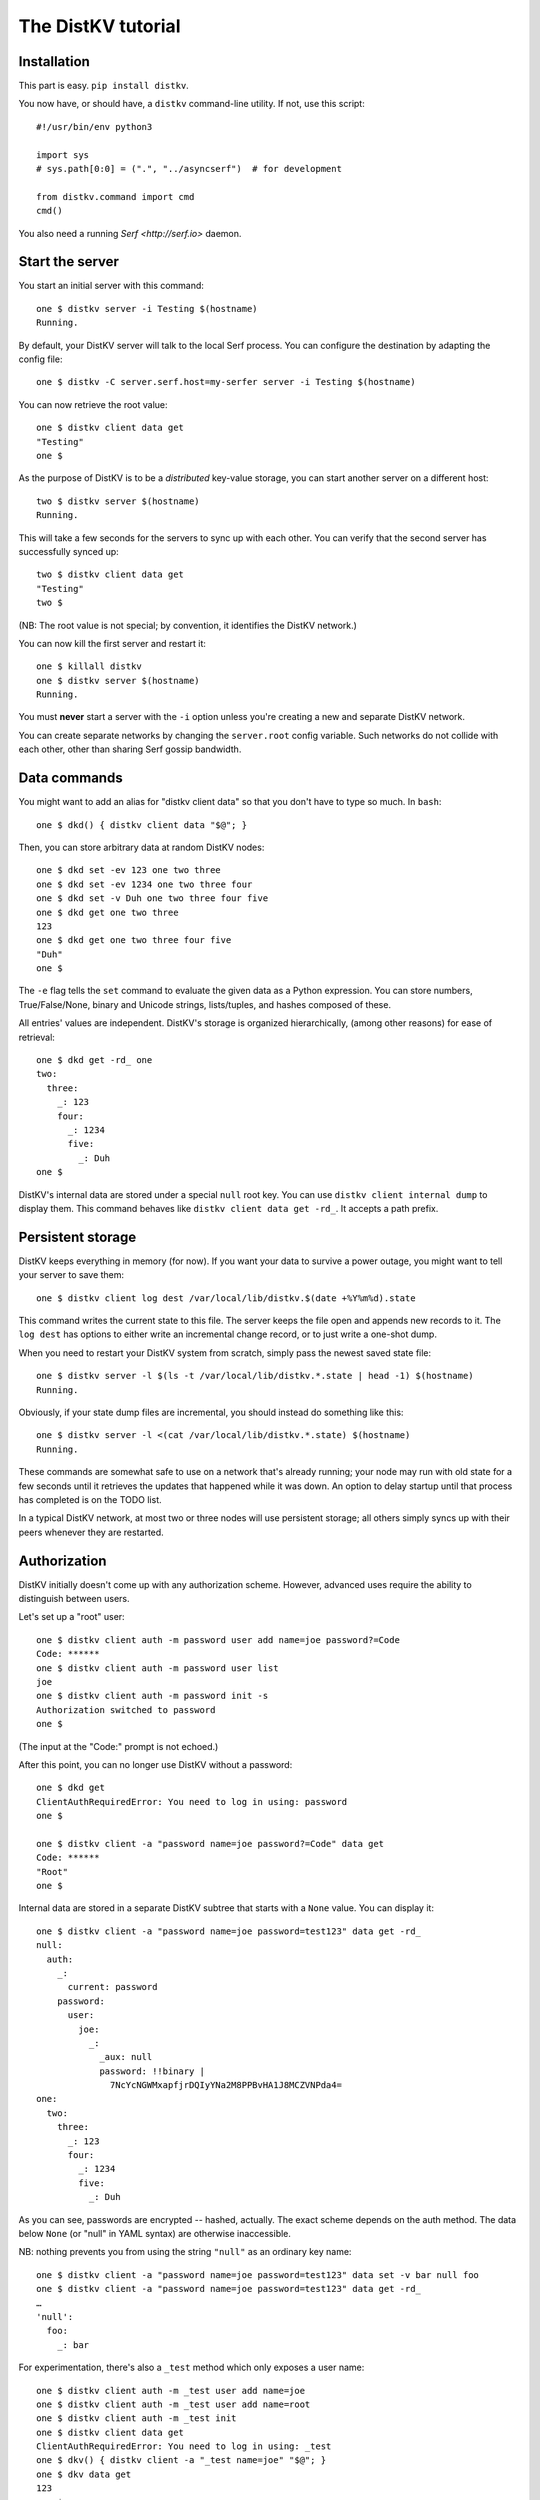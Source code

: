 ===================
The DistKV tutorial
===================

Installation
============

This part is easy. ``pip install distkv``.

You now have, or should have, a ``distkv`` command-line utility. If not,
use this script::

   #!/usr/bin/env python3

   import sys
   # sys.path[0:0] = (".", "../asyncserf")  # for development

   from distkv.command import cmd
   cmd()


You also need a running `Serf <http://serf.io>` daemon.

Start the server
================

You start an initial server with this command::

   one $ distkv server -i Testing $(hostname)
   Running.

By default, your DistKV server will talk to the local Serf process.
You can configure the destination by adapting the config file::

   one $ distkv -C server.serf.host=my-serfer server -i Testing $(hostname)

You can now retrieve the root value::

   one $ distkv client data get
   "Testing"
   one $

As the purpose of DistKV is to be a *distributed* key-value storage, 
you can start another server on a different host::

   two $ distkv server $(hostname)
   Running.


This will take a few seconds for the servers to sync up with each other.
You can verify that the second server has successfully synced up::

   two $ distkv client data get
   "Testing"
   two $

(NB: The root value is not special; by convention, it identifies the DistKV
network.)

You can now kill the first server and restart it::

   one $ killall distkv
   one $ distkv server $(hostname)
   Running.

You must **never** start a server with the ``-i`` option unless you're
creating a new and separate DistKV network.

You can create separate networks by changing the ``server.root`` config
variable. Such networks do not collide with each other, other than sharing
Serf gossip bandwidth.


Data commands
=============

You might want to add an alias for "distkv client data" so that you don't
have to type so much. In ``bash``::

   one $ dkd() { distkv client data "$@"; }

Then, you can store arbitrary data at random DistKV nodes::

   one $ dkd set -ev 123 one two three
   one $ dkd set -ev 1234 one two three four
   one $ dkd set -v Duh one two three four five
   one $ dkd get one two three
   123
   one $ dkd get one two three four five
   "Duh"
   one $

The ``-e`` flag tells the ``set`` command to evaluate the given data as a
Python expression. You can store numbers, True/False/None, binary and
Unicode strings, lists/tuples, and hashes composed of these.

All entries' values are independent. DistKV's storage is organized
hierarchically, (among other reasons) for ease of retrieval::

    one $ dkd get -rd_ one
    two:
      three:
        _: 123
        four:
          _: 1234
          five:
            _: Duh
    one $

DistKV's internal data are stored under a special ``null`` root key.
You can use ``distkv client internal dump`` to display them. This command
behaves like ``distkv client data get -rd_``. It accepts a path prefix.


Persistent storage
==================

DistKV keeps everything in memory (for now). If you want your data to
survive a power outage, you might want to tell your server to save them::

   one $ distkv client log dest /var/local/lib/distkv.$(date +%Y%m%d).state

This command writes the current state to this file. The server keeps the
file open and appends new records to it. The ``log dest`` has options to
either write an incremental change record, or to just write a one-shot
dump.

When you need to restart your DistKV system from scratch, simply pass the
newest saved state file::

    one $ distkv server -l $(ls -t /var/local/lib/distkv.*.state | head -1) $(hostname)
    Running.

Obviously, if your state dump files are incremental, you should instead do
something like this::

    one $ distkv server -l <(cat /var/local/lib/distkv.*.state) $(hostname)
    Running.

These commands are somewhat safe to use on a network that's already
running; your node may run with old state for a few seconds until it
retrieves the updates that happened while it was down. An option to delay
startup until that process has completed is on the TODO list.

In a typical DistKV network, at most two or three nodes will use persistent
storage; all others simply syncs up with their peers whenever they are
restarted.


Authorization
=============

DistKV initially doesn't come up with any authorization scheme. However,
advanced uses require the ability to distinguish between users.

Let's set up a "root" user::

    one $ distkv client auth -m password user add name=joe password?=Code
    Code: ******
    one $ distkv client auth -m password user list
    joe
    one $ distkv client auth -m password init -s
    Authorization switched to password
    one $

(The input at the "Code:" prompt is not echoed.)

After this point, you can no longer use DistKV without a password::

    one $ dkd get
    ClientAuthRequiredError: You need to log in using: password
    one $

    one $ distkv client -a "password name=joe password?=Code" data get
    Code: ******
    "Root"
    one $

Internal data are stored in a separate DistKV subtree that starts with a ``None`` value.
You can display it::

    one $ distkv client -a "password name=joe password=test123" data get -rd_
    null:
      auth:
        _:
          current: password
        password:
          user:
            joe:
              _:
                _aux: null
                password: !!binary |
                  7NcYcNGWMxapfjrDQIyYNa2M8PPBvHA1J8MCZVNPda4=
    one:
      two:
        three:
          _: 123
          four:
            _: 1234
            five:
              _: Duh
    
As you can see, passwords are encrypted -- hashed, actually. The exact
scheme depends on the auth method. The data below ``None`` (or "null" in
YAML syntax) are otherwise inaccessible.

NB: nothing prevents you from using the string ``"null"`` as an ordinary
key name::

   one $ distkv client -a "password name=joe password=test123" data set -v bar null foo
   one $ distkv client -a "password name=joe password=test123" data get -rd_
   …
   'null':
     foo:
       _: bar

For experimentation, there's also a ``_test`` method which only exposes a
user name::

   one $ distkv client auth -m _test user add name=joe
   one $ distkv client auth -m _test user add name=root
   one $ distkv client auth -m _test init
   one $ distkv client data get
   ClientAuthRequiredError: You need to log in using: _test
   one $ dkv() { distkv client -a "_test name=joe" "$@"; }
   one $ dkv data get
   123
   one $

We'll use that user and alias in the following sections.

ACLs and distributed servers
----------------------------

DistKV servers use the client protocol when they sync up. Thus, when you
set up authorization, you must teach your servers to authenticate to their
peer::

   one $ distkv -C connect.auth="_test name=joe" server $(hostname)


Access restrictions
===================

A user can be restricted from accessing or modifying DistKV data.

Let's say that we'd like to create a "write-only" data storage::

   one $ dkv acl set writeonly -a "xc" wom '#'
   one $ dkv data set -ev 42 wom foo bar
   one $ dkv data set -ev 43 wom foo bar
   ServerError: (<AclEntry:[None, 'acl', 'writeonly', 'wom', '#']@<NodeEvent:<Node: test1 @10> @4 1> ='cx'>, 'w')
   one $ dkv data get wom foo
   ServerError: (<AclEntry:[None, 'acl', 'writeonly', 'wom', '#']@<NodeEvent:<Node: test1 @10> @4 1> ='cx'>, 'r')
   one $

As you can see, this allows the user to write to arbitrary values, but Joe
cannot change anything, nor can he read the values which he wrote.

Note that we also created a "root" user who doesn't have ACL restrictions.
If we had not, we'd now be locked out of our DistKV storage because "no
matching ACL" means "no access".

A user who has an ACL set can no longer modify the system, because the
``None`` element that separates system data from the rest cannot match a
wildcard. ACLs for system entries are on the TODO list.



Code execution
==============

DistKV doesn't just store passive data: you can also use it to distribute
actual computing. We'll demonstrate that here.

First we feed some interesting code into DtstKV::

    one $ dkv code set the answer <<END
    > print("Forty-Two!")
    > return 42
    > END

Then we set up a one-shot run-anywhere instance::

   one $ dkv run set -c "the answer" -t 0 a question

This doesn't actually execute any code because the executor is not part of
the DistKV server. (The server may gain an option to do that too, but
not yet.) So we run it::

   one $ dkv run all
   Forty-Two!

(Initially this takes some time, because the ``run`` command needs to
co-ordinate with other runners. There are none currently, but it can't know
that.)

The code will not run again unless we either re-set ``--time``, or set a
repeat timer with ``--repeat``.

Start times are mostly-accurate. There are two reasons why they might not
be:

* the co-ordination system has a periodic window where it waits for the
  next message. This causes a delay of up to two seconds.

* TODO: The current leader might decide that it's too busy and wants to
  delegate starting a particular job to some other node in the cluster.
  This incurs some delay, more if the recipient is no longer available.

This method will run the code in question on any node. You can also run
code on one specific node; simply do

   one $ dkv run -n $(hostname) set -c "same answer" -t 0 a question
   one $ dkv run -n $(hostname) all

The one-node-only runner and the any-node runner are distinct.


Errors
======

Nobody is perfect, and neither is code. Sometimes things break.
DistKV remembers errors. To demonstrate, let's first provoke one::

    one $ dkv code set the error <<END
    > raise RuntimeError("Owch")
    > END
    one $ dkv run set -c "the error" -t 0 what me worry
    one $ dkv run all  # if it's not still running
    20:24:13.935 WARNING:distkv.errors:Error ('.distkv', 'error', 'test1', 16373) test1: Exception: Owch

The list of errors is now no longer empty::

   one $ dkv error list -d_
   [ some YAML ]

You can limit the error list to specific subtrees. This command has the
same effect::

   one $ dkv error list -d_ .distkv run any

except that the path is shortened for improved useability.

Error details are available; add the ``-a`` option. You can also filter
errors on a specific node, which only includes that node's details.


The Python API
==============

Command lines are all well and good, but DistKV gets really interesting
when you use it from Python.

Let's start by simply setting some value::

   import anyio
   from distkv.client import open_client

   async def dkv_example():
      async with open_client() as client:
         client.set("one","two","three", value=("Test",42,False), chain=None)

   anyio.run(dkv_example)

That was easy. Now we'd like to update that entry::

   async def dkv_example():
      async with open_client() as client:
         res = client.get("one","two","three")
         ret = client.set("one","two","three", value=("Test",v[1]+1,False), chain=res.chain)
         assert res.chain != ret.chain

The ``chain`` parameter is important: it tells DistKV which change caused
the old value. So if somebody else changed your ``one two three`` entry
while your program was running, you'd get a collision and the ``set`` would
fail.

``set`` returns a new chain so you can update your value multiple times.

Deleting an entry clears the chain: the source of a non-existing value
doesn't matter.

Watching for Changes
--------------------

The result of the previous ``get`` was static. If somebody else
subsequently changes it, you wouldn't know. Let's fix that::

   async def dkv_example():
      async with open_client() as client:
         async with client.watch("one", fetch=True) as watcher:
            async for res in watcher:
               if 'path' not in res:
                  continue
               path = ' '.join(str(x) for x in res.path)
               if 'value' in res:
                  print(f"{path}= {res.value}")
               else:
                  print(f"{path}: deleted")

``fetch=True`` will send the current state in addition to any changes.
The ``'path' not in res`` test filters the notification that tells you that
the subtree you requested is complete.

Active objects
--------------

While watching for changes is nice, organizing the resulting objects tends
to be tedious. DistKV comes with a method that does this for you::

   from distkv.obj import ClientRoot, ClientEntry
   from distkv.util import NotGiven

   class OneEntry(ClientEntry):
      async def set(self, value):
         await super().set_value()
         path = ' '.join(str(x) for x in self.subpath)
         if value is NotGiven:
            print(f"{path}= {value}")
         else:
            print(f"{path}: deleted")

   class OneRoot(ClientRoot):
      @classmethod
      def child_type(cls, name):
         return OneEntry

   async def dkv_example():
      async with open_client() as client:
         async with client.mirror("one", root_type=OneRoot) as root:
            # At this point you have the sub-tree in memory
            assert root['two']['three'].value[1] >= 42

            while True:
               await anyio.sleep(99999)
         pass
         # at this point the sub-tree is still there, but won't be updated

except that in a real program you'd do some real work instead of sleeping.

Verification
============

Complex data should be clean. Storing ``"Hello there!"`` in a value that
the rest of your code expects to be an integer is likely to have unwanted
effects. For instance, we'd like to enforce that all ``quota`` values in our
site statistics are integer percentages.

First, we define the type::

    one $ ./kv client type set -g 0 -g -2 -g 123 -b 1.2 -b '"Hello"' int <<END
    > if int(value) != value: raise ValueError("not an integer")
    > END
    one $

As you can see, data types must be accompanied by example values that include
both "good" and "bad" examples.

You can also declare subtypes::

    one $ dkv type set -g 0 -g 99 -g 100 -b -1 -b 101 int percent <<END
    > if not (0 <= value <= 100): raise ValueError("not a percentage")
    > END
    one $

The example values must pass the supertype's checks.

Now we associate the test with our data::

    one $ dkv type match -t int -t percent stats '#' quota

Then we store some value::

    one $ dkv data set -v 123 stats foo bar quota
    ServerError: ValueError("not an integer")

Oops. We forgot that arguments are strings::

    one $ dkv data set -ev 123 stats foo bar quota
    ServerError: ValueError('not a percentage')
    one $ dkv data set -ev 12 stats foo bar quota

DistKV does not test that existing values match your restrictions.


Data mangling
=============

Structured data are great, but some clients want boring single-value items.
For instance, some home automation systems want to use ``"ON"`` and
``"OFF"`` messages, while your active code is much happier with a ``bool``
value – or even a mapping that also carries the time of last change, so that
a ``turn off after 15 minutes`` rule will actually work.

Let's write a simple number codec::

    one $ dkv codec set -i '"12.5"' 12.5 -o 13.25 '"13.25"' floatstr
    Enter the Python script to encode 'value'.
    return str(value)
    Enter the Python script to decode 'value'.
    return float(value)
    ^D

As you can see, you need to give the codec some examples. Here they're
symmetric but that's not a requirement; for instance, a ``bool`` codec for our
home automation system could accept a wide range of ``true``-ish or
``false``-ish strings but it would always output ``ON`` and ``OFF``.

Associating this codec with a path is slightly more involved::

    one $ dkv codec convert -c floatstr floatval monitor '#' value

This associates

* the float-to-string codec we just created

* all paths that start with ``monitor`` and end with ``value``

with the name ``floatval``. As not every user needs stringified numbers, we now
need to tell DistKV which users to apply this codec to::

    one $ dkv auth user modify --aux codec=floatval name=joe
	
Thus, Joe will read and write values as strings::

    one $ dkv data set -v 99.5 monitor a b c value
    one $ dkv data set -v 12.3 monitor a b c thing
    one $ dkv data get -rd_ monitor
    a:
      b:
        c:
          value:
            _:
              99.5
          thing:
            _:
              '12.3'

This is especially helpful if Joe is an MQTT gateway which only transmits
(binary) strings.


DistKV currently can't translate paths, or merge many values to one entry's attributes.

Your best bet is to use active objects and add some code to their ``set_value``
methods that translates between one and the other. There are some caveats:

* All such data are stored twice.

* Don't change a value that didn't in fact change; otherwise you'll generate an endless loop.

* You need to verify that the two trees match when you start up, and decide
  which is more correct. (The ``tock`` stamp will help you here.) Don't
overwrite changes that arrive while you do that.


Dynamic configuration
=====================

For some use cases, you might want to configure DistKV dynamically instead
of by a static configuration file.

This is not always feasible; in particular, the "logging" and "server"
sections are imported once. Also, options used for connecting to another
DistKV server cannot be set dynamically because you need them before the
data are available.

Other options may be overridden by storing a new values at ``.distkv config
<name>``. It is not possible to be more specific. (TODO)

If a client's ACLs do not allow reading a config entry, it will be silently
ignored.

A config entry's ``_watch`` property will trigger when the entry is updated.
